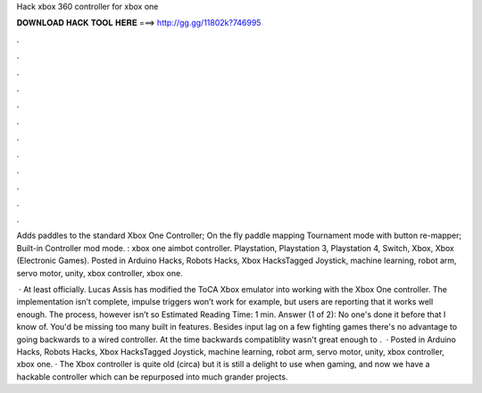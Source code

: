 Hack xbox 360 controller for xbox one



𝐃𝐎𝐖𝐍𝐋𝐎𝐀𝐃 𝐇𝐀𝐂𝐊 𝐓𝐎𝐎𝐋 𝐇𝐄𝐑𝐄 ===> http://gg.gg/11802k?746995



.



.



.



.



.



.



.



.



.



.



.



.

Adds paddles to the standard Xbox One Controller; On the fly paddle mapping Tournament mode with button re-mapper; Built-in Controller mod mode. : xbox one aimbot controller. Playstation, Playstation 3, Playstation 4, Switch, Xbox, Xbox (Electronic Games). Posted in Arduino Hacks, Robots Hacks, Xbox HacksTagged Joystick, machine learning, robot arm, servo motor, unity, xbox controller, xbox one.

 · At least officially. Lucas Assis has modified the ToCA Xbox emulator into working with the Xbox One controller. The implementation isn’t complete, impulse triggers won’t work for example, but users are reporting that it works well enough. The process, however isn’t so Estimated Reading Time: 1 min. Answer (1 of 2): No one's done it before that I know of. You'd be missing too many built in features. Besides input lag on a few fighting games there's no advantage to going backwards to a wired controller. At the time backwards compatiblity wasn't great enough to .  · Posted in Arduino Hacks, Robots Hacks, Xbox HacksTagged Joystick, machine learning, robot arm, servo motor, unity, xbox controller, xbox one. · The Xbox controller is quite old (circa) but it is still a delight to use when gaming, and now we have a hackable controller which can be repurposed into much grander projects.
